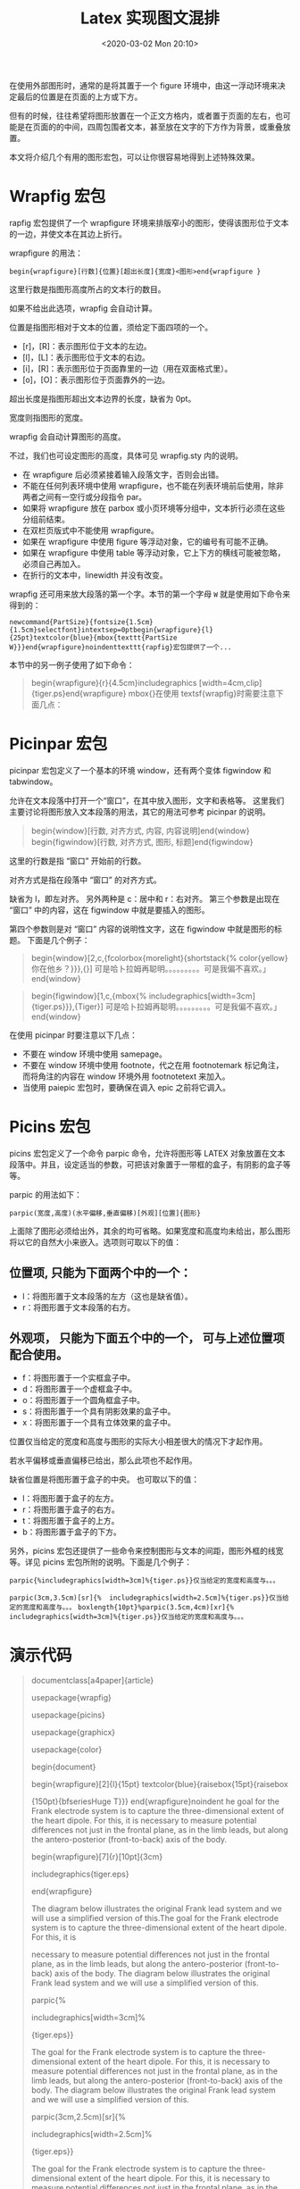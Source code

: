 # -*- eval: (setq org-download-image-dir (concat default-directory "./static/Latex 实现图文混排/")); -*-
:PROPERTIES:
:ID:       44F88C0B-A2E4-46C8-9F04-F576B08AAF35
:END:
#+LATEX_CLASS: my-article
#+DATE: <2020-03-02 Mon 20:10>
#+TITLE: Latex 实现图文混排

在使用外部图形时，通常的是将其置于一个 figure 环境中，由这一浮动环境来决定最后的位置是在页面的上方或下方。

但有的时候，往往希望将图形放置在一个正文方格内，或者置于页面的左右，也可能是在页面的的中间，四周包围者文本，甚至放在文字的下方作为背景，或重叠放置。

本文将介绍几个有用的图形宏包，可以让你很容易地得到上述特殊效果。

* Wrapfig 宏包
[[file:./static/Latex 实现图文混排/1.png]]

rapfig 宏包提供了一个 wrapfigure 环境来排版窄小的图形，使得该图形位于文本的一边，并使文本在其边上折行。

wrapfigure 的用法：

~begin{wrapfigure}[行数]{位置}[超出长度]{宽度}<图形>end{wrapfigure }~

这里行数是指图形高度所占的文本行的数目。

如果不给出此选项，wrapfig 会自动计算。

位置是指图形相对于文本的位置，须给定下面四项的一个。

- [r]，[R]：表示图形位于文本的左边。
- [l]，[L]：表示图形位于文本的右边。
- [i]，[R]：表示图形位于页面靠里的一边（用在双面格式里）。
- [o]，[O]：表示图形位于页面靠外的一边。

超出长度是指图形超出文本边界的长度，缺省为 0pt。

宽度则指图形的宽度。

wrapfig 会自动计算图形的高度。

不过，我们也可设定图形的高度，具体可见 wrapfig.sty 内的说明。

- 在 wrapfigure 后必须紧接着输入段落文字，否则会出错。
- 不能在任何列表环境中使用 wrapfigure，也不能在列表环境前后使用，除非两者之间有一空行或分段指令 par。
- 如果将 wrapfigure 放在 parbox 或小页环境等分组中，文本折行必须在这些分组前结束。
- 在双栏页版式中不能使用 wrapfigure。
- 如果在 wrapfigure 中使用 figure 等浮动对象，它的编号有可能不正确。
- 如果在 wrapfigure 中使用 table 等浮动对象，它上下方的横线可能被忽略，必须自己再加入。
- 在折行的文本中，linewidth 并没有改变。

[[file:./static/Latex 实现图文混排/2.png]]

wrapfig 还可用来放大段落的第一个字。本节的第一个字母 ~W~ 就是使用如下命令来得到的：

 ~newcommand{PartSize}{fontsize{1.5cm}{1.5cm}selectfont}intextsep=0ptbegin{wrapfigure}{l}{25pt}textcolor{blue}{mbox{texttt{PartSize W}}}end{wrapfigure}noindenttexttt{rapfig}宏包提供了一个...~

本节中的另一例子使用了如下命令：

#+BEGIN_QUOTE
begin{wrapfigure}{r}{4.5cm}includegraphics [width=4cm,clip]{tiger.ps}end{wrapfigure}
mbox{}在使用 textsf{wrapfig}时需要注意下面几点：
#+END_QUOTE

* Picinpar 宏包
picinpar 宏包定义了一个基本的环境 window，还有两个变体 figwindow 和 tabwindow。

允许在文本段落中打开一个“窗口”，在其中放入图形，文字和表格等。
这里我们主要讨论将图形放入文本段落的用法，其它的用法可参考 picinpar 的说明。

#+BEGIN_QUOTE
begin{window}[行数, 对齐方式, 内容, 内容说明]end{window}
begin{figwindow}[行数, 对齐方式, 图形, 标题]end{figwindow}
#+END_QUOTE

这里的行数是指 “窗口” 开始前的行数。

对齐方式是指在段落中 “窗口” 的对齐方式。

缺省为 l，即左对齐。
另外两种是 c：居中和 r：右对齐。
第三个参数是出现在 “窗口” 中的内容，这在 figwindow 中就是要插入的图形。

第四个参数则是对 “窗口” 内容的说明性文字，这在 figwindow 中就是图形的标题。
下面是几个例子：

#+BEGIN_QUOTE
begin{window}[2,c,{fcolorbox{morelight}{shortstack{%   color{yellow} 你在他乡\还好\吗？}}},{}] 可是哈卜拉姆再聪明。。。。。。。。。可是我偏不喜欢。」
end{window}
#+END_QUOTE

[[file:./static/Latex 实现图文混排/3.png]]

#+BEGIN_QUOTE
begin{figwindow}[1,c,{mbox{%    includegraphics[width=3cm]{tiger.ps}}},{Tiger}] 可是哈卜拉姆再聪明。。。。。。。。。可是我偏不喜欢。」
end{window}
#+END_QUOTE

[[file:./static/Latex 实现图文混排/4.png]]

在使用 picinpar 时要注意以下几点：

- 不要在 window 环境中使用 samepage。
- 不要在 window 环境中使用 footnote，代之在用 footnotemark 标记角注，而将角注的内容在 window 环境外用 footnotetext 来加入。
- 当使用 paiepic 宏包时，要确保在调入 epic 之前将它调入。

* Picins 宏包
picins 宏包定义了一个命令 parpic 命令，允许将图形等 LATEX 对象放置在文本段落中。并且，设定适当的参数，可把该对象置于一带框的盒子，有阴影的盒子等等。

parpic 的用法如下：

~parpic(宽度,高度)(水平偏移,垂直偏移)[外观][位置]{图形}~

上面除了图形必须给出外，其余的均可省略。如果宽度和高度均未给出，那么图形将以它的自然大小来嵌入。选项则可取以下的值：

** 位置项, 只能为下面两个中的一个：
- l：将图形置于文本段落的左方（这也是缺省值）。
- r：将图形置于文本段落的右方。

** 外观项， 只能为下面五个中的一个， 可与上述位置项配合使用。

- f：将图形置于一个实框盒子中。
- d：将图形置于一个虚框盒子中。
- o：将图形置于一个圆角框盒子中。
- s：将图形置于一个具有阴影效果的盒子中。
- x：将图形置于一个具有立体效果的盒子中。

位置仅当给定的宽度和高度与图形的实际大小相差很大的情况下才起作用。

若水平偏移或垂直偏移已给出，那么此项也不起作用。

缺省位置是将图形置于盒子的中央。
也可取以下的值：

- l：将图形置于盒子的左方。
- r：将图形置于盒子的右方。
- t：将图形置于盒子的上方。
- b：将图形置于盒子的下方。

另外，picins 宏包还提供了一些命令来控制图形与文本的间距，图形外框的线宽等。详见 picins 宏包所附的说明。下面是几个例子：

 ~parpic{%includegraphics[width=3cm]%{tiger.ps}}仅当给定的宽度和高度与。。。~
[[file:./static/Latex 实现图文混排/5.png]]

~parpic(3cm,3.5cm)[sr]{%  includegraphics[width=2.5cm]%{tiger.ps}}仅当给定的宽度和高度与。。。~
[[file:./static/Latex 实现图文混排/6.png]]
  ~boxlength{10pt}%parpic(3.5cm,4cm)[xr]{%  includegraphics[width=3cm]%{tiger.ps}}仅当给定的宽度和高度与。。。~
[[file:./static/Latex 实现图文混排/7.png]]

* 演示代码
#+BEGIN_QUOTE
documentclass[a4paper]{article}

usepackage{wrapfig}

usepackage{picins}

usepackage{graphicx}

usepackage{color}

begin{document}

begin{wrapfigure}[2]{l}{15pt} textcolor{blue}{raisebox{15pt}{raisebox

{150pt}{bfseriesHuge T}}} end{wrapfigure}noindent he goal for the Frank electrode system is to capture the three-dimensional extent of the heart dipole.  For this, it is necessary to measure potential differences not just in the frontal plane, as in the limb leads, but along the antero-posterior (front-to-back) axis of the body.



begin{wrapfigure}[7]{r}[10pt]{3cm}

includegraphics{tiger.eps}

end{wrapfigure}

The diagram below illustrates the original Frank lead system and we will use a simplified version of this.The goal for the Frank electrode system is to capture the three-dimensional extent of the heart dipole.  For this, it is

necessary to measure potential differences not just in the frontal plane, as in the limb leads, but along the antero-posterior (front-to-back) axis of the body.  The diagram below illustrates the original Frank lead system and we will use a simplified version of this.



parpic{%

  includegraphics[width=3cm]%

                  {tiger.eps}}

The goal for the Frank electrode system is to capture the three-dimensional extent of the heart dipole.  For this, it is necessary to measure potential differences not just in the frontal plane, as in the limb leads, but along the antero-posterior (front-to-back) axis of the body.  The diagram below illustrates the original Frank lead system  and we will use a simplified version of this.



parpic(3cm,2.5cm)[sr]{%

  includegraphics[width=2.5cm]%

                  {tiger.eps}}

The goal for the Frank electrode system is to capture the three-dimensional extent of the heart dipole.  For this, it is necessary to measure potential differences not just in the frontal plane, as in the limb leads, but along the antero-posterior (front-to-back) axis of the body.  The diagram below illustrates the original Frank lead system and we will use a simplified version of this.



boxlength{10pt}%

parpic(2.5cm,2cm)[xr]{%

  includegraphics[width=2cm]%

                  {tiger.eps}}

The goal for the Frank electrode system is to capture the three-dimensional extent of the heart dipole.  For this, it is necessary to measure potential differences not just in the frontal plane, as in the limb leads, but along the antero-posterior (front-to-back) axis of the body.  The diagram below illustrates the original Frank lead system and we will use a simplified version of this.

end{document}
#+END_QUOTE
[[file:./static/Latex 实现图文混排/8.png]]

#+BEGIN_QUOTE
documentclass[a4paper]{article}

usepackage{picinpar}

usepackage{graphicx}

usepackage{color}

begin{document}



begin{figwindow}[3,l,%

           {includegraphics[width=80pt]{tiger.eps}},%

           {label{fig:leadfield}TeX{} Tiger}]

In this lab, you will record the standard limb leads in sequence,according to the diagram below:



The goal for the Frank electrode system is to capture the three-dimensional extent of the heart dipole.  For this, it is necessary to measure potential differences not just in the frontal plane, as in the limb leads, but along the antero-posterior (front-to-back) axis of the body.  The diagram below illustrates the original Frank lead system cite{RSM:Fra56} and we will use a simplified version of this.

end{figwindow}

end{document}
#+END_QUOTE
[[file:./static/Latex 实现图文混排/9.png]]
